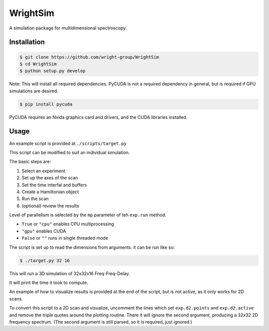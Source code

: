 WrightSim
=========
A simulation package for multidimensional spectroscopy.


Installation
------------

.. code-block:: bash
    
    $ git clone https://github.com/wright-group/WrightSim
    $ cd WrightSim
    $ python setup.py develop

Note: This will install all required dependencies.
PyCUDA is not a required dependency in general, but is required if GPU simulations are desired.

.. code-block:: bash

    $ pip install pycuda

PyCUDA requires an Nvida graphics card and drivers, and the CUDA libraries installed.

Usage
-----

An example script is provided at ``./scripts/target.py``

This script can be modified to suit an individual simulation.

The basic steps are:

#. Select an experiment
#. Set up the axes of the scan
#. Set the time interfal and buffers
#. Create a Hamiltonian object
#. Run the scan
#. (optional) review the results

Level of parallelism is selected by the ``mp`` parameter of teh ``exp.run`` method.

- ``True`` or ``"cpu"`` enables CPU multiprocessing
- ``"gpu"`` enables CUDA 
- ``False`` or ``""`` runs in single threaded mode


The script is set up to read the dimensions from arguments.
it can be run like so:

.. code-block:: bash
    
    $ ./target.py 32 16


This will run a 3D simulation of 32x32x16 Freq-Freq-Delay.

It will print the time it took to compute.

An example of how to visualize results is provided at the end of the script, but is not active, as it only works for 2D scans.

To convert this script to a 2D scan and visualize, uncomment the lines which set ``exp.d2.points`` and ``exp.d2.active`` and remove the triple quotes around the plotting routine.
There it will ignore the second argument, producing a 32x32 2D frequency spectrum. (The second argument is still parsed, so it is required, just ignored.)




